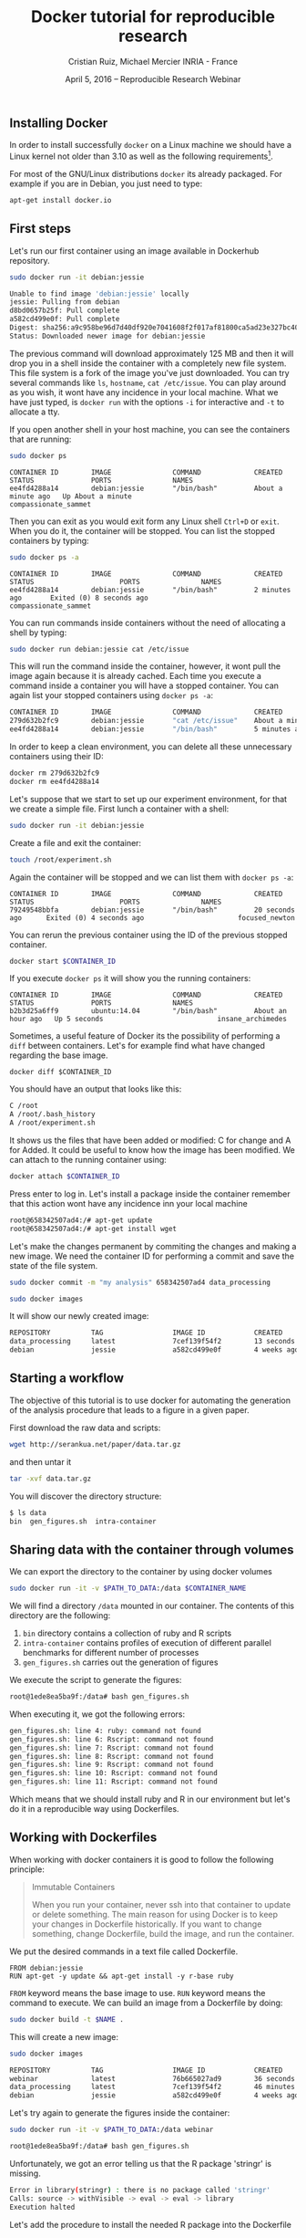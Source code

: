 #+TITLE: Docker tutorial for reproducible research
#+AUTHOR: Cristian Ruiz, Michael Mercier\newline INRIA - France
#+DATE: April 5, 2016 -- Reproducible Research Webinar


** Installing Docker

In order to install successfully =docker= on a Linux
machine we should have a Linux kernel not older than 3.10 as
well as the following requirements[fn:req_docker].

For most of the GNU/Linux distributions =docker= its already packaged.
For example if you are in Debian, you just need to type:

#+BEGIN_SRC sh
apt-get install docker.io
#+END_SRC

[fn:req_docker] https://docs.docker.com/engine/installation/binaries/
** First steps
Let's run our first container using an image available in Dockerhub repository.

#+BEGIN_SRC sh
sudo docker run -it debian:jessie
#+END_SRC


#+BEGIN_SRC sh
Unable to find image 'debian:jessie' locally
jessie: Pulling from debian
d8bd0657b25f: Pull complete
a582cd499e0f: Pull complete
Digest: sha256:a9c958be96d7d40df920e7041608f2f017af81800ca5ad23e327bc402626b58e
Status: Downloaded newer image for debian:jessie
#+END_SRC

The previous command will download approximately 125 MB and then it will
drop you in a shell inside the container with a completely new file system.
This file system is a fork of the image you've just downloaded.
You can try several commands like =ls=, =hostname=, =cat /etc/issue=.
You can play around as you wish, it wont have any incidence in your local machine.
What we have just typed, is =docker run= with the options =-i= for interactive and
=-t= to allocate a tty.

If you open another shell in your host machine, you can see the containers that are running:

#+BEGIN_SRC sh
sudo docker ps
#+END_SRC

#+BEGIN_SRC
CONTAINER ID        IMAGE               COMMAND             CREATED              STATUS              PORTS               NAMES
ee4fd4288a14        debian:jessie       "/bin/bash"         About a minute ago   Up About a minute                       compassionate_sammet
#+END_SRC

Then you can exit as you would exit form any Linux shell =Ctrl+D= or =exit=.
When you do it, the container will be stopped. You can list the stopped containers by typing:

#+BEGIN_SRC sh
sudo docker ps -a
#+END_SRC

#+BEGIN_SRC
CONTAINER ID        IMAGE               COMMAND             CREATED             STATUS                     PORTS               NAMES
ee4fd4288a14        debian:jessie       "/bin/bash"         2 minutes ago       Exited (0) 8 seconds ago                       compassionate_sammet
#+END_SRC

You can run commands inside containers without the need of allocating a shell by typing:

#+BEGIN_SRC sh
sudo docker run debian:jessie cat /etc/issue
#+END_SRC

This will run the command inside the container, however, it wont pull the image again because it is already cached.
Each time you execute a command inside a container you will have a stopped container.
You can again list your stopped containers using =docker ps -a=:

#+BEGIN_SRC sh
CONTAINER ID        IMAGE               COMMAND             CREATED              STATUS                          PORTS               NAMES
279d632b2fc9        debian:jessie       "cat /etc/issue"    About a minute ago   Exited (0) About a minute ago                       ecstatic_thompson
ee4fd4288a14        debian:jessie       "/bin/bash"         5 minutes ago        Exited (0) 3 minutes ago                            compassionate_sammet

#+END_SRC

In order to keep a clean environment, you can delete all these unnecessary containers using their ID:

#+BEGIN_SRC sh
docker rm 279d632b2fc9
docker rm ee4fd4288a14
#+END_SRC

Let's suppose that we start to set up our experiment environment,
for that we create a simple file.
First lunch a container with a shell:

#+BEGIN_SRC sh
sudo docker run -it debian:jessie
#+END_SRC

Create a file and exit the container:

#+BEGIN_SRC sh
touch /root/experiment.sh
#+END_SRC

Again the container will be stopped and we can list them with =docker ps -a=:

#+BEGIN_SRC
CONTAINER ID        IMAGE               COMMAND             CREATED             STATUS                     PORTS               NAMES
79249548bbfa        debian:jessie       "/bin/bash"         20 seconds ago      Exited (0) 4 seconds ago                       focused_newton
#+END_SRC

You can rerun the previous container using the ID of the previous stopped container.

#+BEGIN_SRC sh
docker start $CONTAINER_ID
#+END_SRC

If you execute =docker ps= it will show you the running containers:

#+BEGIN_SRC
CONTAINER ID        IMAGE               COMMAND             CREATED             STATUS              PORTS               NAMES
b2b3d25a6ff9        ubuntu:14.04        "/bin/bash"         About an hour ago   Up 5 seconds                            insane_archimedes
#+END_SRC

Sometimes, a useful feature of Docker its the possibility of performing a =diff= between containers.
Let's for example find what have changed regarding the base image.

#+BEGIN_SRC
docker diff $CONTAINER_ID
#+END_SRC

You should have an output that looks like this:

#+BEGIN_SRC sh
C /root
A /root/.bash_history
A /root/experiment.sh
#+END_SRC

It shows us the files that have been added or modified: C for change and A for Added.
It could be useful to know how the image has been modified.
We can attach to the running container using:

#+BEGIN_SRC sh
docker attach $CONTAINER_ID
#+END_SRC

Press enter to log in. Let's install a package inside the container remember that this action wont have any incidence inn your local machine

#+BEGIN_SRC sh
root@658342507ad4:/# apt-get update
root@658342507ad4:/# apt-get install wget
#+END_SRC

Let's make the changes permanent by commiting the changes and making a new image.
We need the container ID for performing a commit and save the state of the file system.

#+BEGIN_SRC sh
sudo docker commit -m "my analysis" 658342507ad4 data_processing
#+END_SRC

#+BEGIN_SRC sh
sudo docker images
#+END_SRC

It will show our newly created image:

#+BEGIN_SRC sh
REPOSITORY          TAG                 IMAGE ID            CREATED             VIRTUAL SIZE
data_processing     latest              7cef139f54f2        13 seconds ago      541.8 MB
debian              jessie              a582cd499e0f        4 weeks ago         125.1 MB
#+END_SRC

** Starting a workflow
The objective of this tutorial is to use docker for automating the generation of the analysis procedure that leads to a figure in a given paper.

First download the raw data and scripts:

#+BEGIN_SRC sh
wget http://serankua.net/paper/data.tar.gz
#+END_SRC

and then untar it

#+BEGIN_SRC sh
tar -xvf data.tar.gz
#+END_SRC

You will discover the directory structure:

#+BEGIN_SRC sh
$ ls data
bin  gen_figures.sh  intra-container
#+END_SRC

** Sharing data with the container through volumes

We can export the directory to the container by using docker volumes

#+BEGIN_SRC sh
sudo docker run -it -v $PATH_TO_DATA:/data $CONTAINER_NAME
#+END_SRC

We will find a directory =/data= mounted in our container.
The contents of this directory are the following:

1. =bin= directory contains a collection of ruby and R scripts
2. =intra-container= contains profiles of execution of different parallel benchmarks for different number of processes
3. =gen_figures.sh= carries out the generation of figures

We execute the script to generate the figures:
#+BEGIN_SRC sh
root@1ede8ea5ba9f:/data# bash gen_figures.sh
#+END_SRC

When executing it, we got the following errors:

#+BEGIN_SRC sh
gen_figures.sh: line 4: ruby: command not found
gen_figures.sh: line 6: Rscript: command not found
gen_figures.sh: line 7: Rscript: command not found
gen_figures.sh: line 8: Rscript: command not found
gen_figures.sh: line 9: Rscript: command not found
gen_figures.sh: line 10: Rscript: command not found
gen_figures.sh: line 11: Rscript: command not found
#+END_SRC

Which means that we should install ruby and R in our environment but
let's do it in a reproducible way using Dockerfiles.

** Working with Dockerfiles

When working with docker containers it is good to follow the following principle:

#+BEGIN_QUOTE
Immutable Containers

When you run your container, never ssh into that container to update or delete something.
The main reason for using Docker is to keep your changes in Dockerfile historically.
If you want to change something, change Dockerfile, build the image, and run the container.
#+END_QUOTE

We put the desired commands in a text file called Dockerfile.

#+BEGIN_SRC
FROM debian:jessie
RUN apt-get -y update && apt-get install -y r-base ruby
#+END_SRC

=FROM= keyword means the base image to use.
=RUN= keyword means the command to execute.
We can build an image from a Dockerfile by doing:

#+BEGIN_SRC sh
sudo docker build -t $NAME .
#+END_SRC

This will create a new image:

#+BEGIN_SRC sh
sudo docker images
#+END_SRC

#+BEGIN_SRC sh
REPOSITORY          TAG                 IMAGE ID            CREATED             VIRTUAL SIZE
webinar             latest              76b665027ad9        36 seconds ago      595.1 MB
data_processing     latest              7cef139f54f2        46 minutes ago      541.8 MB
debian              jessie              a582cd499e0f        4 weeks ago         125.1 MB
#+END_SRC

Let's try again to generate the figures inside the container:

#+BEGIN_SRC sh
sudo docker run -it -v $PATH_TO_DATA:/data webinar
#+END_SRC

#+BEGIN_SRC sh
root@1ede8ea5ba9f:/data# bash gen_figures.sh
#+END_SRC

Unfortunately, we got an error telling us that the R package 'stringr' is missing.

#+BEGIN_SRC sh
Error in library(stringr) : there is no package called 'stringr'
Calls: source -> withVisible -> eval -> eval -> library
Execution halted
#+END_SRC

Let's add the procedure to install the needed R package into the Dockerfile

#+BEGIN_SRC
FROM debian:jessie
RUN apt-get -y update && apt-get install -y r-base ruby
RUN R -e 'chooseCRANmirror(graphics=FALSE, ind=100);install.packages("stringr")'
#+END_SRC

We can rebuild the container:

#+BEGIN_SRC sh
sudo docker build -t $NAME .
#+END_SRC

It wont start from the begging because it will use the cache, saving us a lot time:

#+BEGIN_SRC sh
Sending build context to Docker daemon 117.3 MB
Sending build context to Docker daemon
Step 0 : FROM debian:jessie
 ---> a582cd499e0f
Step 1 : RUN apt-get -y update && apt-get install -y r-base ruby
 ---> Using cache
 ---> df6b6de1c0c5
Step 2 : RUN R -e 'chooseCRANmirror(graphics=FALSE, ind=100);install.packages("stringr")'
#+END_SRC

If we retry:

#+BEGIN_SRC sh
sudo docker run -it -v $PATH_TO_DATA:/data webinar
#+END_SRC

#+BEGIN_SRC sh
root@1ede8ea5ba9f:/data# bash gen_figures.sh
#+END_SRC


#+BEGIN_SRC sh
Error in library(lsr) : there is no package called 'lsr'
Calls: source -> withVisible -> eval -> eval -> library
Execution halted
#+END_SRC

We run into another error concerning a missing package.
We need to add another package for plotting.
Let's do that in a cleanly way using the Dockerfile

#+BEGIN_SRC
FROM debian:jessie
RUN apt-get -y update && apt-get install -y r-base ruby
RUN R -e 'chooseCRANmirror(graphics=FALSE, ind=100);install.packages("stringr")'
RUN R -e 'chooseCRANmirror(graphics=FALSE, ind=100);install.packages("ggplot2");install.packages("lsr")'
#+END_SRC

We rebuild the image:

#+BEGIN_SRC sh
sudo docker build -t $NAME .
#+END_SRC

And execute again the script:

#+BEGIN_SRC
cd data
bash gen_figures.sh
#+END_SRC

Now, it should work all fine. It will generate a set of PDF files with the desired images

** Adding the whole analysis

Now, lets include the execution of the analysis into the Dockerfile.

#+BEGIN_SRC sh
FROM debian:jessie
RUN apt-get -y update && apt-get install -y r-base ruby
RUN R -e 'chooseCRANmirror(graphics=FALSE, ind=100);install.packages("stringr")'
RUN R -e 'chooseCRANmirror(graphics=FALSE, ind=100);install.packages("ggplot2");install.packages("lsr")'

# Figures generation
WORKDIR /data/
CMD /bin/bash /data/gen_figures.sh

#+END_SRC

After building, we can run the container that will execute the command defined using the keyword =CMD=

#+BEGIN_SRC sh
 docker run -it -v /root/data/:/data $NAME
#+END_SRC

The previous command will generate all the figures.

** Porting the analysis to other machines

We can save the image in a tar file by doing:

#+BEGIN_SRC sh
docker save test_tmp > repro_data.tar
#+END_SRC

Then, we can load the image in another machine

#+BEGIN_SRC sh
docker load < repro_data.tar
#+END_SRC

We can check the history of the image in order to be sure that it has been imported successfully

#+BEGIN_SRC sh
docker history $NAME
#+END_SRC
